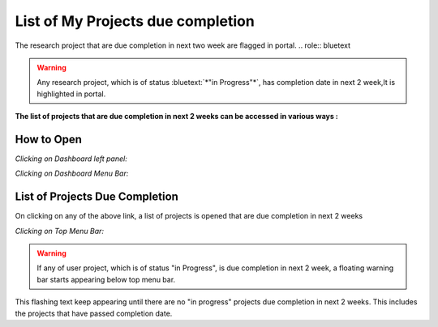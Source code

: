 List of My Projects due completion
==================================

The research project that are due completion in next two week are flagged in portal. 
.. role:: bluetext

.. warning::
   Any research project, which is of status :bluetext:`*"in Progress"*`, has completion date in next 2 week,It is highlighted in portal.

**The list of projects that are due completion in next 2 weeks can be accessed in various ways :**

How to Open
-----------
*Clicking on Dashboard left panel:*


.. image:: Project_Pics/Faculty_Projects_due_completion.JPG

*Clicking on Dashboard Menu Bar:*

.. image:: Project_Pics/Myproject.jpg


List of Projects Due Completion
-------------------------------
On clicking on any of the above link, a list of projects is opened that are due completion in next 2 weeks


*Clicking on Top Menu Bar:*

.. image:: Project_Pics/Projects_due_completion.JPG


.. Warning:: If any of user project, which is of status "in Progress", is due completion in next 2 week, a floating warning bar starts appearing below top menu bar.
This flashing text keep appearing until there are no "in progress" projects due completion in next 2 weeks. This includes the projects that have passed 
completion date.
